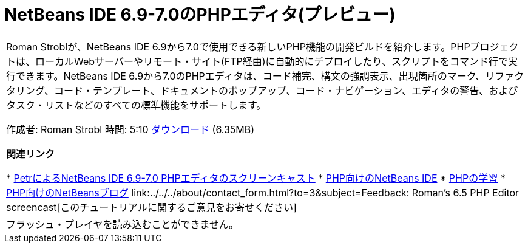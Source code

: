 // 
//     Licensed to the Apache Software Foundation (ASF) under one
//     or more contributor license agreements.  See the NOTICE file
//     distributed with this work for additional information
//     regarding copyright ownership.  The ASF licenses this file
//     to you under the Apache License, Version 2.0 (the
//     "License"); you may not use this file except in compliance
//     with the License.  You may obtain a copy of the License at
// 
//       http://www.apache.org/licenses/LICENSE-2.0
// 
//     Unless required by applicable law or agreed to in writing,
//     software distributed under the License is distributed on an
//     "AS IS" BASIS, WITHOUT WARRANTIES OR CONDITIONS OF ANY
//     KIND, either express or implied.  See the License for the
//     specific language governing permissions and limitations
//     under the License.
//

= NetBeans IDE 6.9-7.0のPHPエディタ(プレビュー)
:jbake-type: tutorial
:jbake-tags: tutorials 
:jbake-status: published
:syntax: true
:toc: left
:toc-title:
:description: NetBeans IDE 6.9-7.0のPHPエディタ(プレビュー) - Apache NetBeans
:keywords: Apache NetBeans, Tutorials, NetBeans IDE 6.9-7.0のPHPエディタ(プレビュー)

|===
|Roman Stroblが、NetBeans IDE 6.9から7.0で使用できる新しいPHP機能の開発ビルドを紹介します。PHPプロジェクトは、ローカルWebサーバーやリモート・サイト(FTP経由)に自動的にデプロイしたり、スクリプトをコマンド行で実行できます。NetBeans IDE 6.9から7.0のPHPエディタは、コード補完、構文の強調表示、出現箇所のマーク、リファクタリング、コード・テンプレート、ドキュメントのポップアップ、コード・ナビゲーション、エディタの警告、およびタスク・リストなどのすべての標準機能をサポートします。

作成者: Roman Strobl
時間: 5:10
link:https://netbeans.org/files/documents/4/2028/php_demo.zip[+ダウンロード+] (6.35MB)


*関連リンク*

* link:../../../kb/docs/php/editor-screencast.html[+PetrによるNetBeans IDE 6.9-7.0 PHPエディタのスクリーンキャスト+]
* link:../../../features/php/index.html[+PHP向けのNetBeans IDE+]
* link:../../../kb/trails/php.html[+PHPの学習+]
* link:http://blogs.oracle.com/netbeansphp/[+PHP向けのNetBeansブログ+]
link:../../../about/contact_form.html?to=3&subject=Feedback: Roman's 6.5 PHP Editor screencast[+このチュートリアルに関するご意見をお寄せください+]
 |

フラッシュ・プレイヤを読み込むことができません。

 
|===

